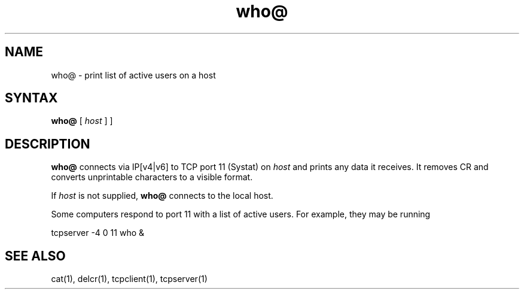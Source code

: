 .TH who@ 1
.SH NAME
who@ \- print list of active users on a host
.SH SYNTAX
.B who@
[
.I host
]
]
.SH DESCRIPTION
.B who@
connects via IP[v4|v6]
to TCP port 11 (Systat) on
.I host
and prints any data it receives.
It removes CR and converts unprintable characters to a visible format.

If
.I host
is not supplied,
.B who@
connects to the local host.

Some computers respond to port 11 with a list of active users.
For example, they may be running

.EX
     tcpserver -4 0 11 who &
.EE
.SH "SEE ALSO"
cat(1),
delcr(1),
tcpclient(1),
tcpserver(1)

